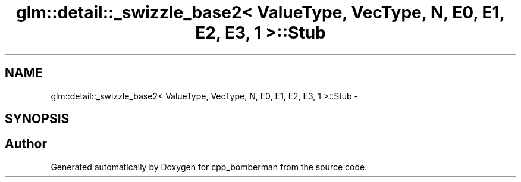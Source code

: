 .TH "glm::detail::_swizzle_base2< ValueType, VecType, N, E0, E1, E2, E3, 1 >::Stub" 3 "Sun Jun 7 2015" "Version 0.42" "cpp_bomberman" \" -*- nroff -*-
.ad l
.nh
.SH NAME
glm::detail::_swizzle_base2< ValueType, VecType, N, E0, E1, E2, E3, 1 >::Stub \- 
.SH SYNOPSIS
.br
.PP


.SH "Author"
.PP 
Generated automatically by Doxygen for cpp_bomberman from the source code\&.
